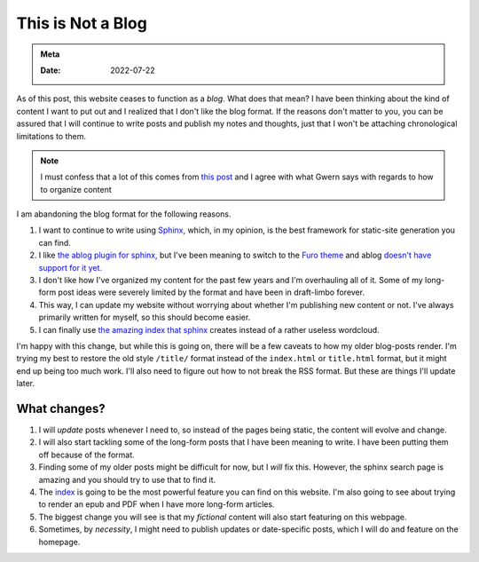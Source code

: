 .. _no-blog:

==========================
This is Not a Blog
==========================

.. admonition:: Meta

   :Date: 2022-07-22


As of this post, this website ceases to function as a *blog*. What does that
mean? I have been thinking about the kind of content I want to put out and I
realized that I don't like the blog format. If the reasons don't matter to you,
you can be assured that I will continue to write posts and publish my notes and
thoughts, just that I won't be attaching chronological limitations to them.

.. note::

   I must confess that a lot of this comes from `this post
   <https://www.gwern.net/About#information-organizing>`_ and I agree with what
   Gwern says with regards to how to organize content

I am abandoning the blog format for the following reasons.

1. I want to continue to write using `Sphinx,
   <https://www.sphinx-doc.org/en/master/>`_ which, in my opinion, is the best
   framework for static-site generation you can find.
2. I like `the ablog plugin for sphinx, <https://github.com/sunpy/ablog>`_ but
   I've been meaning to switch to the `Furo theme
   <https://github.com/pradyunsg/furo>`_ and ablog `doesn't have support for
   it yet.
   <https://github.com/sunpy/ablog/issues/108>`_
3. I don't like how I've organized my content for the past few years and I'm
   overhauling all of it. Some of my long-form post ideas were severely limited by
   the format and have been in draft-limbo forever.
4. This way, I can update my website without worrying about whether I'm
   publishing new content or not. I've always primarily written for myself, so
   this should become easier.
5. I can finally use `the amazing index that sphinx </genindex.html>`_ creates
   instead of a rather useless wordcloud.

I'm happy with this change, but while this is going on, there will be a few
caveats to how my older blog-posts render. I'm trying my best to restore the old
style ``/title/`` format instead of the ``index.html`` or ``title.html`` format, but
it might end up being too much work. I'll also need to figure out how to not
break the RSS format. But these are things I'll update later.

----------------
What changes?
----------------

1. I will *update* posts whenever I need to, so instead of the pages being
   static, the content will evolve and change.
2. I will also start tackling some of the long-form posts that I have been
   meaning to write. I have been putting them off because of the format.
3. Finding some of my older posts might be difficult for now, but I *will* fix
   this. However, the sphinx search page is amazing and you should try to use
   that to find it.
4. The `index </genindex.html>`_ is going to be the most powerful feature you can
   find on this website. I'm also going to see about trying to render an epub
   and PDF when I have more long-form articles.
5. The biggest change you will see is that my *fictional* content will also
   start featuring on this webpage.
6. Sometimes, by *necessity*, I might need to publish updates or date-specific
   posts, which I will do and feature on the homepage.
